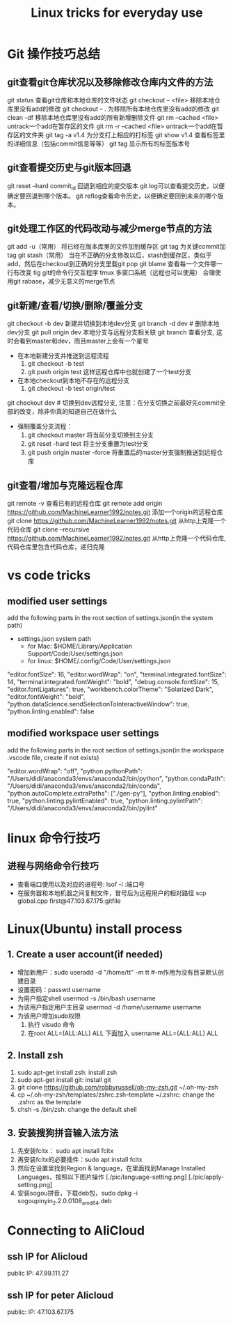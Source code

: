 #+TITLE: Linux tricks for everyday use

* Git 操作技巧总结

** git查看git仓库状况以及移除修改仓库内文件的方法
git status 查看git仓库和本地仓库的文件状态
git checkout -- <file> 移除本地仓库里没有add的修改 
git checkout -- . 为移除所有本地仓库里没有add的修改
git clean -df 移除本地仓库里没有add的所有新增删除文件
git rm --cached <file> untrack一个add在暂存区的文件
git rm -r --cached <file> untrack一个add在暂存区的文件夹
git tag -a v1.4 为分支打上相应的打标签
git show v1.4 查看标签里的详细信息（包括commit信息等等）
git tag 显示所有的标签版本号

** git查看提交历史与git版本回退
git reset --hard commit_id 回退到相应的提交版本
git log可以查看提交历史，以便确定要回退到哪个版本。
git reflog查看命令历史，以便确定要回到未来的哪个版本。

** git处理工作区的代码改动与减少merge节点的方法
git add -u（常用） 将已经在版本库里的文件加到缓存区
git tag 为关键commit加tag
git stash（常用） 当在不正确的分支修改以后，stash到缓存区，类似于add，然后在checkout到正确的分支里载git pop
git blame 查看每一个文件哪一行有改变
tig git的命令行交互程序
tmux 多窗口系统（远程也可以使用）
合理使用git rabase，减少无意义的merge节点

** git新建/查看/切换/删除/覆盖分支
git checkout -b dev 新建并切换到本地dev分支
git branch -d dev  # 删除本地dev分支
git pull origin dev 本地分支与远程分支相关联
git branch 查看分支, 这时会看到master和dev，而且master上会有一个星号

+ 在本地新建分支并推送到远程流程
  1. git checkout -b test 
  2. git push origin test 这样远程仓库中也就创建了一个test分支
+ 在本地checkout到本地不存在的远程分支
  1. git checkout -b test origin/test

git checkout dev  # 切换到dev远程分支, 注意：在分支切换之前最好先commit全部的改变，除非你真的知道自己在做什么

+ 强制覆盖分支流程：
  1. git checkout master 将当前分支切换到主分支
  2. git reset -hard test 将主分支重置为test分支
  3. git push origin master -force 将重置后的master分支强制推送到远程仓库
     
** git查看/增加与克隆远程仓库
git remote -v 查看已有的远程仓库
git remote add origin https://github.com/MachineLearner1992/notes.git 添加一个origin的远程仓库
git clone https://github.com/MachineLearner1992/notes.git 从http上克隆一个代码仓库
git clone --recursive https://github.com/MachineLearner1992/notes.git 从http上克隆一个代码仓库, 代码仓库里包含代码仓库，递归克隆


* vs code tricks

** modified user settings
add the following parts in the root section of settings.json(in the system path)
+ settings.json system path
  + for Mac: $HOME/Library/Application Support/Code/User/settings.json
  + for linux: $HOME/.config/Code/User/settings.json

"editor.fontSize": 16,
"editor.wordWrap": "on",
"terminal.integrated.fontSize": 14,
"terminal.integrated.fontWeight": "bold",
"debug.console.fontSize": 15,
"editor.fontLigatures": true,
"workbench.colorTheme": "Solarized Dark",
"editor.fontWeight": "bold",
"python.dataScience.sendSelectionToInteractiveWindow": true,
"python.linting.enabled": false

** modified workspace user settings
add the following parts in the root section of settings.json(in the workspace .vscode file, create if not exists)

"editor.wordWrap": "off", 
"python.pythonPath": "/Users/didi/anaconda3/envs/anaconda2/bin/python",
"python.condaPath": "/Users/didi/anaconda3/envs/anaconda2/bin/conda",
"python.autoComplete.extraPaths": ["./gen-py"],
"python.linting.enabled": true,
"python.linting.pylintEnabled": true,
"python.linting.pylintPath": "/Users/didi/anaconda3/envs/anaconda2/bin/pylint" 

* linux 命令行技巧

** 进程与网络命令行技巧
+ 查看端口使用以及对应的进程号: lsof -i :端口号
+ 在服务器和本地机器之间复制文件，冒号后为远程用户的相对路径 scp global.cpp first@47.103.67.175:gitfile



* Linux(Ubuntu) install process

** 1. Create a user account(if needed)
+ 增加新用户：sudo useradd -d "/home/tt" -m tt #-m作用为没有目录默认创建目录
+ 设置密码：passwd username
+ 为用户指定shell usermod -s /bin/bash username
+ 为该用户指定用户主目录 usermod -d /home/username username
+ 为该用户增加sudo权限
  1. 执行 visudo 命令
  2. 在root ALL=(ALL:ALL) ALL 下面加入 username ALL=(ALL:ALL) ALL

** 2. Install zsh
1. sudo apt-get install zsh: install zsh
2. sudo apt-get install git: install git
3. git clone https://github.com/robbyrussell/oh-my-zsh.git ~/.oh-my-zsh
4. cp ~/.oh-my-zsh/templates/zshrc.zsh-template ~/.zshrc: change the .zshrc as the template
5. chsh -s /bin/zsh: change the default shell
   
** 3. 安装搜狗拼音输入法方法
1. 先安装fcitx： sudo apt install fcitx
2. 再安装fcitx的必要插件：sudo apt install fcitx
3. 然后在设置里找到Region & language，在里面找到Manage Installed Languages，按照以下图片操作 
   [./pic/language-setting.png]
   [./pic/apply-setting.png]
5. 安装sogou拼音，下载deb包，sudo dpkg -i sogoupinyin_2.2.0.0108_amd64.deb
   
* Connecting to AliCloud

** ssh IP for Alicloud
public IP: 47.99.111.27

** ssh IP for peter Alicloud
public: IP: 47.103.67.175
